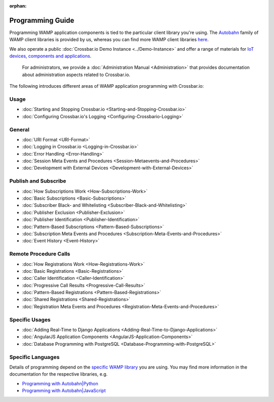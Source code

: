 :orphan:

Programming Guide
=================

Programming WAMP application components is tied to the particular client
library you're using. The `Autobahn <https://crossbar.io/autobahn/>`__ family of WAMP client
libraries is provided by us, whereas you can find more WAMP client
libraries `here <http://wamp.ws/implementations/#libraries>`__.

We also operate a public :doc:`Crossbar.io Demo Instance <../Demo-Instance>`
and offer a range of materials for `IoT devices, components and
applications <http://crossbario.com/iotcookbook>`__.

    For administrators, we provide a :doc:`Administration Manual <Administration>` that provides documentation about
    administration aspects related to Crossbar.io.

The following introduces different areas of WAMP application programming
with Crossbar.io:

Usage
~~~~~

-  :doc:`Starting and Stopping Crossbar.io <Starting-and-Stopping-Crossbar.io>`
-  :doc:`Configuring Crossbar.io's Logging <Configuring-Crossbario-Logging>`

General
~~~~~~~

-  :doc:`URI Format <URI-Format>`
-  :doc:`Logging in Crossbar.io <Logging-in-Crossbar.io>`
-  :doc:`Error Handling <Error-Handling>`
-  :doc:`Session Meta Events and Procedures <Session-Metaevents-and-Procedures>`
-  :doc:`Development with External Devices <Development-with-External-Devices>`

Publish and Subscribe
~~~~~~~~~~~~~~~~~~~~~

-  :doc:`How Subscriptions Work <How-Subscriptions-Work>`
-  :doc:`Basic Subscriptions <Basic-Subscriptions>`
-  :doc:`Subscriber Black- and Whitelisting <Subscriber-Black-and-Whitelisting>`
-  :doc:`Publisher Exclusion <Publisher-Exclusion>`
-  :doc:`Publisher Identification <Publisher-Identification>`
-  :doc:`Pattern-Based Subscriptions <Pattern-Based-Subscriptions>`
-  :doc:`Subscription Meta Events and Procedures <Subscription-Meta-Events-and-Procedures>`
-  :doc:`Event History <Event-History>`

Remote Procedure Calls
~~~~~~~~~~~~~~~~~~~~~~

-  :doc:`How Registrations Work <How-Registrations-Work>`
-  :doc:`Basic Registrations <Basic-Registrations>`
-  :doc:`Caller Identification <Caller-Identification>`
-  :doc:`Progressive Call Results <Progressive-Call-Results>`
-  :doc:`Pattern-Based Registrations <Pattern-Based-Registrations>`
-  :doc:`Shared Registrations <Shared-Registrations>`
-  :doc:`Registration Meta Events and Procedures <Registration-Meta-Events-and-Procedures>`

Specific Usages
~~~~~~~~~~~~~~~

-  :doc:`Adding Real-Time to Django  Applications <Adding-Real-Time-to-Django-Applications>`
-  :doc:`AngularJS Application Components  <AngularJS-Application-Components>`
-  :doc:`Database Programming with  PostgreSQL <Database-Programming-with-PostgreSQL>`

Specific Languages
~~~~~~~~~~~~~~~~~~

Details of programming depend on the `specific WAMP
library </about/Supported-Languages/>`__ you are using. You may find
more information in the documentation for the respective libraries, e.g.

-  `Programming with
   Autobahn\|Python <http://autobahn.readthedocs.io/en/latest/wamp/programming.html>`__
-  `Programming with
   Autobahn\|JavaScript <https://github.com/crossbario/autobahn-js/blob/master/doc/programming.md>`__
